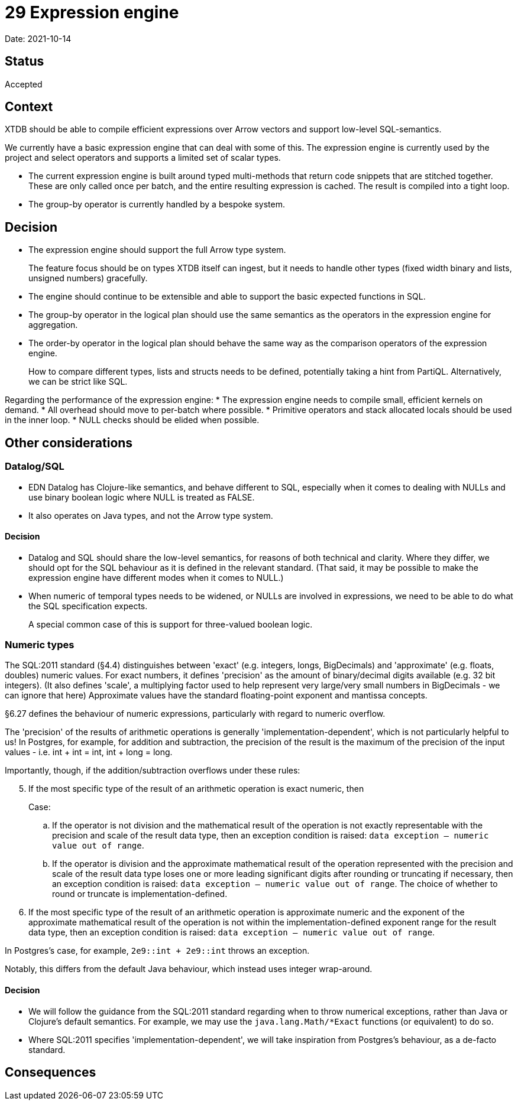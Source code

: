 = 29 Expression engine

Date: 2021-10-14

== Status

Accepted

== Context

XTDB should be able to compile efficient expressions over Arrow vectors and support low-level SQL-semantics.

We currently have a basic expression engine that can deal with some of this.
The expression engine is currently used by the project and select operators and supports a limited set of scalar types.

* The current expression engine is built around typed multi-methods that return code snippets that are stitched together.
  These are only called once per batch, and the entire resulting expression is cached.
  The result is compiled into a tight loop.
* The group-by operator is currently handled by a bespoke system.

== Decision

* The expression engine should support the full Arrow type system.
+
The feature focus should be on types XTDB itself can ingest, but it needs to handle other types (fixed width binary and lists, unsigned numbers) gracefully.
* The engine should continue to be extensible and able to support the basic expected functions in SQL.
* The group-by operator in the logical plan should use the same semantics as the operators in the expression engine for aggregation.
* The order-by operator in the logical plan should behave the same way as the comparison operators of the expression engine.
+
How to compare different types, lists and structs needs to be defined, potentially taking a hint from PartiQL.
Alternatively, we can be strict like SQL.

Regarding the performance of the expression engine:
* The expression engine needs to compile small, efficient kernels on demand.
* All overhead should move to per-batch where possible.
* Primitive operators and stack allocated locals should be used in the inner loop.
* NULL checks should be elided when possible.

== Other considerations

=== Datalog/SQL

* EDN Datalog has Clojure-like semantics, and behave different to SQL, especially when it comes to dealing with NULLs and use binary boolean logic where NULL is treated as FALSE.
* It also operates on Java types, and not the Arrow type system.

==== Decision

* Datalog and SQL should share the low-level semantics, for reasons of both technical and clarity.
  Where they differ, we should opt for the SQL behaviour as it is defined in the relevant standard.
  (That said, it may be possible to make the expression engine have different modes when it comes to NULL.)

* When numeric of temporal types needs to be widened, or NULLs are involved in expressions, we need to be able to do what the SQL specification expects.
+
A special common case of this is support for three-valued boolean logic.

=== Numeric types

The SQL:2011 standard (§4.4) distinguishes between 'exact' (e.g. integers, longs, BigDecimals) and 'approximate' (e.g. floats, doubles) numeric values.
For exact numbers, it defines 'precision' as the amount of binary/decimal digits available (e.g. 32 bit integers).
(It also defines 'scale', a multiplying factor used to help represent very large/very small numbers in BigDecimals - we can ignore that here)
Approximate values have the standard floating-point exponent and mantissa concepts.

§6.27 defines the behaviour of numeric expressions, particularly with regard to numeric overflow.

The 'precision' of the results of arithmetic operations is generally 'implementation-dependent', which is not particularly helpful to us!
In Postgres, for example, for addition and subtraction, the precision of the result is the maximum of the precision of the input values - i.e. int + int = int, int + long = long.

Importantly, though, if the addition/subtraction overflows under these rules:

[quote, SQL:2011 §6.27 General Rules]
====
[start=5]
. If the most specific type of the result of an arithmetic operation is exact numeric, then
+
Case:
+
.. If the operator is not division and the mathematical result of the operation is not exactly representable with the precision and scale of the result data type, then an exception condition is raised: `data exception — numeric value out of range`.
.. If the operator is division and the approximate mathematical result of the operation represented with the precision and scale of the result data type loses one or more leading significant digits after rounding or truncating if necessary, then an exception condition is raised: `data exception — numeric value out of range`.
  The choice of whether to round or truncate is implementation-defined.
. If the most specific type of the result of an arithmetic operation is approximate numeric and the exponent of the approximate mathematical result of the operation is not within the implementation-defined exponent range for the result data type, then an exception condition is raised: `data exception — numeric value out of range`.
====

In Postgres's case, for example, `2e9::int + 2e9::int` throws an exception.

Notably, this differs from the default Java behaviour, which instead uses integer wrap-around.

==== Decision

* We will follow the guidance from the SQL:2011 standard regarding when to throw numerical exceptions, rather than Java or Clojure's default semantics.
  For example, we may use the `java.lang.Math/*Exact` functions (or equivalent) to do so.
* Where SQL:2011 specifies 'implementation-dependent', we will take inspiration from Postgres's behaviour, as a de-facto standard.

== Consequences
